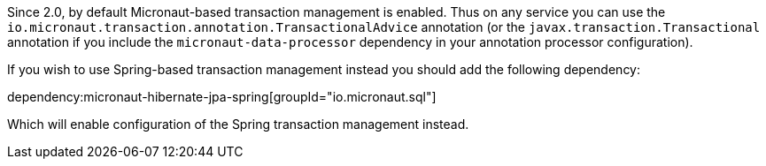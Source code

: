 Since 2.0, by default Micronaut-based transaction management is enabled. Thus on any service you can use the `io.micronaut.transaction.annotation.TransactionalAdvice` annotation (or the `javax.transaction.Transactional` annotation if you include the `micronaut-data-processor` dependency in your annotation processor configuration).

If you wish to use Spring-based transaction management instead you should add the following dependency:

dependency:micronaut-hibernate-jpa-spring[groupId="io.micronaut.sql"]

Which will enable configuration of the Spring transaction management instead.
